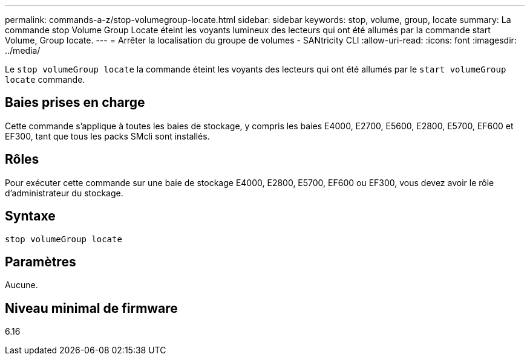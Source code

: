 ---
permalink: commands-a-z/stop-volumegroup-locate.html 
sidebar: sidebar 
keywords: stop, volume, group, locate 
summary: La commande stop Volume Group Locate éteint les voyants lumineux des lecteurs qui ont été allumés par la commande start Volume, Group locate. 
---
= Arrêter la localisation du groupe de volumes - SANtricity CLI
:allow-uri-read: 
:icons: font
:imagesdir: ../media/


[role="lead"]
Le `stop volumeGroup locate` la commande éteint les voyants des lecteurs qui ont été allumés par le `start volumeGroup locate` commande.



== Baies prises en charge

Cette commande s'applique à toutes les baies de stockage, y compris les baies E4000, E2700, E5600, E2800, E5700, EF600 et EF300, tant que tous les packs SMcli sont installés.



== Rôles

Pour exécuter cette commande sur une baie de stockage E4000, E2800, E5700, EF600 ou EF300, vous devez avoir le rôle d'administrateur du stockage.



== Syntaxe

[source, cli]
----
stop volumeGroup locate
----


== Paramètres

Aucune.



== Niveau minimal de firmware

6.16
